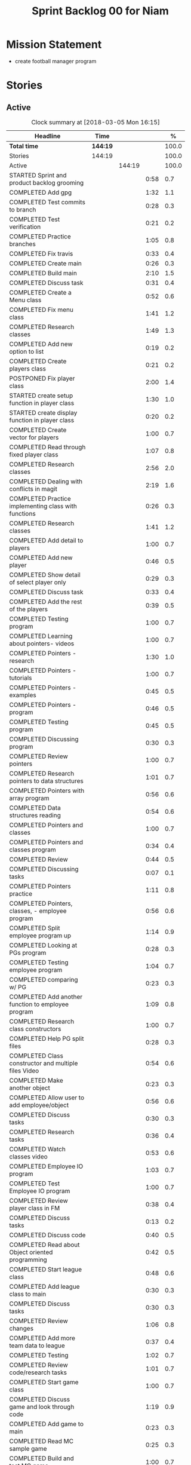 #+title: Sprint Backlog 00 for Niam
#+options: date:nil toc:nil author:nil num:nil
#+todo: STARTED | COMPLETED CANCELLED POSTPONED
#+tags: { story(s) epic(e) }

* Mission Statement

- create football manager program

* Stories

** Active

#+begin: clocktable :maxlevel 3 :scope subtree :indent nil :emphasize nil :scope file :narrow 75 :formula %
#+CAPTION: Clock summary at [2018-03-05 Mon 16:15]
| <75>                                                                        |          |        |      |       |
| Headline                                                                    | Time     |        |      |     % |
|-----------------------------------------------------------------------------+----------+--------+------+-------|
| *Total time*                                                                | *144:19* |        |      | 100.0 |
|-----------------------------------------------------------------------------+----------+--------+------+-------|
| Stories                                                                     | 144:19   |        |      | 100.0 |
| Active                                                                      |          | 144:19 |      | 100.0 |
| STARTED Sprint and product backlog grooming                                 |          |        | 0:58 |   0.7 |
| COMPLETED Add gpg                                                           |          |        | 1:32 |   1.1 |
| COMPLETED Test commits to branch                                            |          |        | 0:28 |   0.3 |
| COMPLETED Test verification                                                 |          |        | 0:21 |   0.2 |
| COMPLETED Practice branches                                                 |          |        | 1:05 |   0.8 |
| COMPLETED Fix travis                                                        |          |        | 0:33 |   0.4 |
| COMPLETED Create main                                                       |          |        | 0:26 |   0.3 |
| COMPLETED Build main                                                        |          |        | 2:10 |   1.5 |
| COMPLETED Discuss task                                                      |          |        | 0:31 |   0.4 |
| COMPLETED Create a Menu class                                               |          |        | 0:52 |   0.6 |
| COMPLETED Fix menu class                                                    |          |        | 1:41 |   1.2 |
| COMPLETED Research classes                                                  |          |        | 1:49 |   1.3 |
| COMPLETED Add new option to list                                            |          |        | 0:19 |   0.2 |
| COMPLETED Create players class                                              |          |        | 0:21 |   0.2 |
| POSTPONED Fix player class                                                  |          |        | 2:00 |   1.4 |
| STARTED create setup function in player class                               |          |        | 1:30 |   1.0 |
| STARTED create display function in player class                             |          |        | 0:20 |   0.2 |
| COMPLETED Create vector for players                                         |          |        | 1:00 |   0.7 |
| COMPLETED Read through fixed player class                                   |          |        | 1:07 |   0.8 |
| COMPLETED Research classes                                                  |          |        | 2:56 |   2.0 |
| COMPLETED Dealing with conflicts in magit                                   |          |        | 2:19 |   1.6 |
| COMPLETED Practice implementing class with functions                        |          |        | 0:26 |   0.3 |
| COMPLETED Research classes                                                  |          |        | 1:41 |   1.2 |
| COMPLETED Add detail to players                                             |          |        | 1:00 |   0.7 |
| COMPLETED Add new player                                                    |          |        | 0:46 |   0.5 |
| COMPLETED Show detail of select player only                                 |          |        | 0:29 |   0.3 |
| COMPLETED Discuss task                                                      |          |        | 0:33 |   0.4 |
| COMPLETED Add the rest of the players                                       |          |        | 0:39 |   0.5 |
| COMPLETED Testing program                                                   |          |        | 1:00 |   0.7 |
| COMPLETED Learning about pointers- videos                                   |          |        | 1:00 |   0.7 |
| COMPLETED Pointers - research                                               |          |        | 1:30 |   1.0 |
| COMPLETED Pointers - tutorials                                              |          |        | 1:00 |   0.7 |
| COMPLETED Pointers - examples                                               |          |        | 0:45 |   0.5 |
| COMPLETED Pointers - program                                                |          |        | 0:46 |   0.5 |
| COMPLETED Testing program                                                   |          |        | 0:45 |   0.5 |
| COMPLETED Discussing program                                                |          |        | 0:30 |   0.3 |
| COMPLETED Review pointers                                                   |          |        | 1:00 |   0.7 |
| COMPLETED Research pointers to data structures                              |          |        | 1:01 |   0.7 |
| COMPLETED Pointers with array program                                       |          |        | 0:56 |   0.6 |
| COMPLETED Data structures reading                                           |          |        | 0:54 |   0.6 |
| COMPLETED Pointers and classes                                              |          |        | 1:00 |   0.7 |
| COMPLETED Pointers and classes program                                      |          |        | 0:34 |   0.4 |
| COMPLETED Review                                                            |          |        | 0:44 |   0.5 |
| COMPLETED Discussing tasks                                                  |          |        | 0:07 |   0.1 |
| COMPLETED Pointers practice                                                 |          |        | 1:11 |   0.8 |
| COMPLETED Pointers, classes, - employee program                             |          |        | 0:56 |   0.6 |
| COMPLETED Split employee program up                                         |          |        | 1:14 |   0.9 |
| COMPLETED Looking at PGs program                                            |          |        | 0:28 |   0.3 |
| COMPLETED Testing employee program                                          |          |        | 1:04 |   0.7 |
| COMPLETED comparing w/ PG                                                   |          |        | 0:23 |   0.3 |
| COMPLETED Add another function to employee program                          |          |        | 1:09 |   0.8 |
| COMPLETED Research class constructors                                       |          |        | 1:00 |   0.7 |
| COMPLETED Help PG split files                                               |          |        | 0:28 |   0.3 |
| COMPLETED Class constructor and multiple files Video                        |          |        | 0:54 |   0.6 |
| COMPLETED Make another object                                               |          |        | 0:23 |   0.3 |
| COMPLETED Allow user to add employee/object                                 |          |        | 0:56 |   0.6 |
| COMPLETED Discuss tasks                                                     |          |        | 0:30 |   0.3 |
| COMPLETED Research tasks                                                    |          |        | 0:36 |   0.4 |
| COMPLETED Watch classes video                                               |          |        | 0:53 |   0.6 |
| COMPLETED Employee IO program                                               |          |        | 1:03 |   0.7 |
| COMPLETED Test Employee IO program                                          |          |        | 1:00 |   0.7 |
| COMPLETED Review player class in FM                                         |          |        | 0:38 |   0.4 |
| COMPLETED Discuss tasks                                                     |          |        | 0:13 |   0.2 |
| COMPLETED Discuss code                                                      |          |        | 0:40 |   0.5 |
| COMPLETED Read about Object oriented programming                            |          |        | 0:42 |   0.5 |
| COMPLETED Start league class                                                |          |        | 0:48 |   0.6 |
| COMPLETED Add league class to main                                          |          |        | 0:30 |   0.3 |
| COMPLETED Discuss tasks                                                     |          |        | 0:30 |   0.3 |
| COMPLETED Review changes                                                    |          |        | 1:06 |   0.8 |
| COMPLETED Add more team data to league                                      |          |        | 0:37 |   0.4 |
| COMPLETED Testing                                                           |          |        | 1:02 |   0.7 |
| COMPLETED Review code/research tasks                                        |          |        | 1:01 |   0.7 |
| COMPLETED Start game class                                                  |          |        | 1:00 |   0.7 |
| COMPLETED Discuss game and look through code                                |          |        | 1:19 |   0.9 |
| COMPLETED Add game to main                                                  |          |        | 0:23 |   0.3 |
| COMPLETED Read MC sample game                                               |          |        | 0:25 |   0.3 |
| COMPLETED Build and test MC game                                            |          |        | 1:00 |   0.7 |
| COMPLETED Research parts of code                                            |          |        | 0:33 |   0.4 |
| COMPLETED Research IO/Myfile                                                |          |        | 0:40 |   0.5 |
| COMPLETED Review sample program                                             |          |        | 2:00 |   1.4 |
| COMPLETED Fix league class                                                  |          |        | 0:51 |   0.6 |
| COMPLETED Check through program for errors                                  |          |        | 1:00 |   0.7 |
| COMPLETED Practice IO                                                       |          |        | 1:00 |   0.7 |
| COMPLETED Fix league                                                        |          |        | 0:53 |   0.6 |
| COMPLETED Look through sample main                                          |          |        | 0:45 |   0.5 |
| COMPLETED Review changes                                                    |          |        | 0:15 |   0.2 |
| COMPLETED Add league function to main                                       |          |        | 0:56 |   0.6 |
| COMPLETED Fix travis error                                                  |          |        | 0:25 |   0.3 |
| COMPLETED Fix travis error                                                  |          |        | 0:15 |   0.2 |
| COMPLETED Make practice files                                               |          |        | 1:30 |   1.0 |
| COMPLETED Make player class                                                 |          |        | 1:00 |   0.7 |
| COMPLETED Implement player class                                            |          |        | 0:56 |   0.6 |
| COMPLETED Discuss solution for view players based on team                   |          |        | 1:00 |   0.7 |
| COMPLETED Try to implement a solution                                       |          |        | 1:52 |   1.3 |
| COMPLETED Review program                                                    |          |        | 1:00 |   0.7 |
| COMPLETED Discuss tasks/changes                                             |          |        | 0:30 |   0.3 |
| COMPLETED Add team data files                                               |          |        | 0:44 |   0.5 |
| COMPLETED Discuss solution to league table                                  |          |        | 0:45 |   0.5 |
| COMPLETED Research I/O for files                                            |          |        | 0:45 |   0.5 |
| COMPLETED Test current program                                              |          |        | 0:40 |   0.5 |
| COMPLETED Watch videos about read/write custom files                        |          |        | 0:59 |   0.7 |
| COMPLETED Write program to practice reading custom files                    |          |        | 0:40 |   0.5 |
| COMPLETED Watch read/write videos                                           |          |        | 1:46 |   1.2 |
| COMPLETED Add variables to read/write program                               |          |        | 1:18 |   0.9 |
| POSTPONED Add class to read/write program                                   |          |        | 3:32 |   2.4 |
| COMPLETED Research about istream/fstream                                    |          |        | 1:02 |   0.7 |
| COMPLETED Review table.cpp                                                  |          |        | 0:30 |   0.3 |
| COMPLETED Discuss tasks/data model                                          |          |        | 0:30 |   0.3 |
| COMPLETED Review sample program                                             |          |        | 1:10 |   0.8 |
| COMPLETED Watch OOP videos                                                  |          |        | 1:34 |   1.1 |
| COMPLETED Review OOP videos                                                 |          |        | 0:55 |   0.6 |
| COMPLETED Read OOP tutorial                                                 |          |        | 1:14 |   0.9 |
| COMPLETED Read std::sort                                                    |          |        | 0:37 |   0.4 |
| COMPLETED Read std::find                                                    |          |        | 0:57 |   0.7 |
| COMPLETED Discuss tasks                                                     |          |        | 0:55 |   0.6 |
| COMPLETED Create player class                                               |          |        | 0:27 |   0.3 |
| COMPLETED Fix data model                                                    |          |        | 0:50 |   0.6 |
| COMPLETED Look at PGs diagram                                               |          |        | 0:30 |   0.3 |
| COMPLETED Attempt to fix build                                              |          |        | 1:37 |   1.1 |
| COMPLETED Watch istream/fsteeam/getline video                               |          |        | 1:30 |   1.0 |
| COMPLETED Review code                                                       |          |        | 0:30 |   0.3 |
| COMPLETED watch getline video 2                                             |          |        | 1:00 |   0.7 |
| COMPLETED Watch OOP video                                                   |          |        | 1:00 |   0.7 |
| COMPLETED Review diagram                                                    |          |        | 0:40 |   0.5 |
| COMPLETED Review program                                                    |          |        | 1:30 |   1.0 |
| COMPLETED watch oop playlist                                                |          |        | 1:00 |   0.7 |
| COMPLETED Discuss tasks                                                     |          |        | 1:51 |   1.3 |
| COMPLETED Review PG changes                                                 |          |        | 0:15 |   0.2 |
| COMPLETED Practice using variables from file                                |          |        | 4:25 |   3.1 |
| COMPLETED Watch OOP video                                                   |          |        | 0:31 |   0.4 |
| POSTPONED Display players of 1 team                                         |          |        | 4:00 |   2.8 |
| COMPLETED Discuss tasks                                                     |          |        | 0:21 |   0.2 |
| COMPLETED Watch oop video                                                   |          |        | 0:53 |   0.6 |
| COMPLETED Research objects in memory                                        |          |        | 3:57 |   2.7 |
| COMPLETED Research class objects/ research getline                          |          |        | 2:31 |   1.7 |
| COMPLETED Discus tasks                                                      |          |        | 0:30 |   0.3 |
| COMPLETED Research getline                                                  |          |        | 0:31 |   0.4 |
| COMPLETED Add team code to main project                                     |          |        | 0:40 |   0.5 |
| COMPLETED Review program and changes                                        |          |        | 1:50 |   1.3 |
| COMPLETED Attempt to fix table                                              |          |        | 3:10 |   2.2 |
| COMPLETED Review table                                                      |          |        | 1:00 |   0.7 |
#+TBLFM: $5='(org-clock-time% @3$2 $2..$4);%.1f
#+end:


*** STARTED Sprint and product backlog grooming                       :story:
    CLOCK: [2018-01-30 Tue 09:00]--[2018-01-30 Tue 09:58] =>  0:58

Updates to sprint and product backlog

*** COMPLETED Magit
    CLOSED: [2018-01-30 Tue 09:20]

Simple branching workflow:

 - make sure you have ido-mode on as it makes it much easier to select
   the branches.
 - create a new branch in magit: Type b c. The starting point should be
   master. Then give it a name (e.g. development).
 - do work as usual, commit etc. When you want to push:
   1. first make sure all files have been either committed or stashed.
   2. Then in magit type b b master to change to master.
   3. Then pull master with F u.
   4. Then go back to your branch with b b development.
   5. Rebase the branch. In magit r e master.
   6. now go back to master b b master.
   7. merge your branch into master: m m development.
   8. if all has gone well, you can push master to remote: P u.
   9. go back to your branch and do work.

Links:

- [[https://github.com/jkitchin/magit-tutorial][Magit Tutorial]]
- [[https://vickychijwani.me/magit-part-i/][Other Magit Tutorial part I]], [[https://vickychijwani.me/magit-part-ii/][Part II]]

*** COMPLETED Add gpg
    CLOSED: [2018-01-29 Mon 14:38]
   CLOCK: [2018-01-29 Mon 9:00]--[2018-01-29 Mon 10:32] =>  1:32
- added gpg key
- started branch

*** COMPLETED Test commits to branch
    CLOSED: [2018-01-29 Mon 14:38]
   CLOCK: [2018-01-29 Mon 10:32]--[2018-01-29 Mon 11:00] =>  0:28

Test branch by commits

*** COMPLETED Test verification
    CLOSED: [2018-01-29 Mon 14:39]
   CLOCK: [2018-01-29 Mon 11:00]--[2018-01-29 Mon 11:21] =>  0:21

Test key verification through commits

*** COMPLETED Add Travis support for project
    CLOSED: [2018-01-29 Mon 16:54]

Travis automatically builds your project every time you do a commit.

- Log in to travis using your github account (this has to be done by
  Niam): https://travis-ci.org/. Create a project for Football
  Manager.
- Create a file called .travis.yml on the top directory of your
  project. See [[https://ledentsov.de/2013/07/06/setting-travis-ci-with-github-for-a-c-project-for-the-first-time-cpp/][Setting travis-ci with github for a c++ project for the
  first time]]
- add an emblem to your readme file. This should appear on your travis
  project, as per article above.

*** COMPLETED Practice branches
    CLOSED: [2018-01-29 Mon 14:39]
   CLOCK: [2018-01-29 Mon 11:30]--[2018-01-29 Mon 12:35] =>  1:05

Change branch, commit, merge, push, repeat

*** COMPLETED Fix travis
    CLOSED: [2018-01-29 Mon 14:39]
    CLOCK: [2018-01-29 Mon 12:35]--[2018-01-29 Mon 13:08] =>  0:33

Changed travis.yml file - chnaged to master(branch).

*** COMPLETED Create a simple main for project                        :story:
    CLOSED: [2018-01-29 Mon 16:50]

Built program using main file, CMakeLists, and .travis.yml

*** COMPLETED Create main
    CLOSED: [2018-01-29 Mon 16:10]
    CLOCK: [2018-01-29 Mon 14:10]--[2018-01-29 Mon 14:36] =>  0:26

Create a main.cpp - output hello

*** COMPLETED Build main
    CLOSED: [2018-01-29 Mon 16:50]
    CLOCK: [2018-01-29 Mon 14:40]--[2018-01-29 Mon 16:50] =>  2:10

- move folders
- push, pull
- fix travis file

*** COMPLETED Discuss task
    CLOSED: [2018-01-30 Tue 10:31]
    CLOCK: [2018-01-30 Tue 10:00]--[2018-01-30 Tue 10:31] =>  0:31

*** COMPLETED Create a Menu class
    CLOSED: [2018-01-30 Tue 11:23]
    CLOCK: [2018-01-30 Tue 10:31]--[2018-01-30 Tue 11:23] =>  0:52

*** COMPLETED Fix menu class
    CLOSED: [2018-01-30 Tue 14:04]
    CLOCK: [2018-01-30 Tue 11:23]--[2018-01-30 Tue 13:04] =>  1:41

*** COMPLETED Research classes
    CLOSED: [2018-02-01 Thu 09:21]
    CLOCK: [2018-01-30 Tue 16:00]--[2018-01-30 Tue 16:27] =>  0:27
    CLOCK: [2018-01-30 Tue 14:04]--[2018-01-30 Tue 15:26] =>  1:22

*** COMPLETED Add new option to list
    CLOSED: [2018-01-30 Tue 15:46]
    CLOCK: [2018-01-30 Tue 15:27]--[2018-01-30 Tue 15:46] =>  0:19

*** COMPLETED Create players class
    CLOSED: [2018-01-30 Tue 16:50]
    CLOCK: [2018-01-30 Tue 16:28]--[2018-01-30 Tue 16:49] =>  0:21

*** POSTPONED Fix player class
    CLOSED: [2018-01-31 Wed 11:58]
    CLOCK: [2018-01-31 Wed 09:00]--[2018-01-31 Wed 11:00] =>  2.00

*** STARTED create setup function in player class
    CLOCK: [2018-01-31 Wed 11:00]--[2018-01-31 Wed 12:30] =>  1:30
*** STARTED create display function in player class
    CLOCK: [2018-01-31 Wed 13:30]--[2018-01-31 Wed 13:50] =>  0:20
add both functions to main

*** COMPLETED Create vector for players
    CLOSED: [2018-01-31 Wed 15:27]
    CLOCK: [2018-01-31 Wed 14:27]--[2018-01-31 Wed 15:27] =>  1:00
made a vector, which contained players, which are then displayed.
*** COMPLETED Read through fixed player class
    CLOSED: [2018-01-31 Wed 16:52]
    CLOCK: [2018-01-31 Wed 15:45]--[2018-01-31 Wed 16:52] =>  1:07
read through MCs changes
*** COMPLETED Research classes
    CLOSED: [2018-02-02 Fri 10:11]
    CLOCK: [2018-02-01 Thu 10:25]--[2018-02-01 Thu 12:00] =>  1:35
    CLOCK: [2018-02-01 Thu 09:00]--[2018-02-01 Thu 10:21] =>  1:21
www.learncpp.com
*** COMPLETED Dealing with conflicts in magit
    CLOSED: [2018-02-02 Fri 10:11]
    CLOCK: [2018-02-01 Thu 13:30]--[2018-02-01 Thu 15:49] =>  2:19
fixing git conflicts
*** COMPLETED Practice implementing class with functions
    CLOSED: [2018-02-01 Thu 16:26]
    CLOCK: [2018-02-01 Thu 16:00]--[2018-02-01 Thu 16:26] =>  0:26
implement the class and function from learncpp, and split it up into seperate files.

*** COMPLETED Research classes
    CLOSED: [2018-02-02 Fri 10:41]
    CLOCK: [2018-02-02 Fri 09:00]--[2018-02-02 Fri 10:41] =>  1:41
*** COMPLETED Add detail to players
    CLOSED: [2018-02-02 Fri 14:05]
    CLOCK: [2018-02-02 Fri 10:44]--[2018-02-02 Fri 11:44] =>  1:00
Made it so that it shows all player properties
*** COMPLETED Add new player
    CLOSED: [2018-02-02 Fri 14:06]
    CLOCK: [2018-02-02 Fri 11:44]--[2018-02-02 Fri 12:30] =>  0:46
Added a new player to the program using player class
*** COMPLETED Show detail of select player only
    CLOSED: [2018-02-02 Fri 14:36]
    CLOCK: [2018-02-02 Fri 14:07]--[2018-02-02 Fri 14:36] =>  0:29
when selecting a player only that players details are shown
*** COMPLETED Discuss task
    CLOSED: [2018-02-02 Fri 15:09]
    CLOCK: [2018-02-02 Fri 14:36]--[2018-02-02 Fri 15:09] =>  0:33
Discussing next task
*** COMPLETED Add the rest of the players
    CLOSED: [2018-02-02 Fri 15:51]
    CLOCK: [2018-02-02 Fri 15:12]--[2018-02-02 Fri 15:51] =>  0:39
Added the rest of the players that can be selected
*** COMPLETED Testing program
    CLOSED: [2018-02-05 Mon 09:12]
    CLOCK: [2018-02-02 Fri 16:00]--[2018-02-02 Fri 17:00] => 1:0
tested changes to program
*** COMPLETED Learning about pointers- videos
    CLOSED: [2018-02-05 Mon 14:10]
    CLOCK: [2018-02-05 Mon 09:00]--[2018-02-05 Mon 10:00] =>  1:00
  https://www.youtube.com/watch?v=W0aE-w61Cb8
  https://www.youtube.com/watch?v=CSVRA4_xOkw
*** COMPLETED Pointers - research
    CLOSED: [2018-02-05 Mon 14:12]
    CLOCK: [2018-02-05 Mon 10:00]--[2018-02-05 Mon 11:30] =>  1:30
 https://gist.github.com/ericandrewlewis/720c374c29bbafadedc9
 http://www.learncpp.com/cpp-tutorial/67-introduction-to-pointers/
 http://www.hellgeeks.com/pointers-in-c/
*** COMPLETED Pointers - tutorials
    CLOSED: [2018-02-05 Mon 14:14]
    CLOCK: [2018-02-05 Mon 11:30]--[2018-02-05 Mon 12:30] =>  1:00
 http://www.cplusplus.com/doc/tutorial/pointers/
 http://www.learncpp.com/cpp-tutorial/67-introduction-to-pointers/
*** COMPLETED Pointers - examples
    CLOSED: [2018-02-05 Mon 15:46]
    CLOCK: [2018-02-05 Mon 14:00]--[2018-02-05 Mon 14:45] =>  0:45
Researching program examples of pointers - best one:http://www.cplusplus.com/forum/beginner/8894/

*** COMPLETED Pointers - program
    CLOSED: [2018-02-05 Mon 15:47]
    CLOCK: [2018-02-05 Mon 15:00]--[2018-02-05 Mon 15:46] =>  0:46
Implemented program, showing how pointers work.
*** COMPLETED Testing program
    CLOSED: [2018-02-05 Mon 16:39]
    CLOCK: [2018-02-05 Mon 15:45]--[2018-02-05 Mon 16:30] =>  0:45
changing things in program to test
*** COMPLETED Discussing program
    CLOSED: [2018-02-06 Tue 10:28]
    CLOCK: [2018-02-05 Mon 16:30]--[2018-02-05 Mon 17:00] =>  0:30
Discussed program with PG
*** COMPLETED Review pointers
    CLOSED: [2018-02-06 Tue 10:29]
    CLOCK: [2018-02-06 Tue 09:00]--[2018-02-06 Tue 10:00] =>  1:00
Review previous work
*** COMPLETED Research pointers to data structures
    CLOSED: [2018-02-06 Tue 11:30]
    CLOCK: [2018-02-06 Tue 10:29]--[2018-02-06 Tue 11:30] =>  1:01
https://www.geeksforgeeks.org/overview-of-data-structures-set-1-linear-data-structures/
*** COMPLETED Pointers with array program
    CLOSED: [2018-02-06 Tue 12:26]
    CLOCK: [2018-02-06 Tue 11:30]--[2018-02-06 Tue 12:26] =>  0:56
mad a program which used a pointer to pint to an item in array
*** COMPLETED Data structures reading
    CLOSED: [2018-02-06 Tue 15:00]
    CLOCK: [2018-02-06 Tue 14:06]--[2018-02-06 Tue 15:00] =>  0:54
https://www.geeksforgeeks.org/data-structures/
*** COMPLETED Pointers and classes
    CLOSED: [2018-02-06 Tue 16:11]
    CLOCK: [2018-02-06 Tue 15:00]--[2018-02-06 Tue 16:00] =>  1:00
https://www.tutorialspoint.com/cplusplus/cpp_pointer_to_class.htm
*** COMPLETED Pointers and classes program
    CLOSED: [2018-02-06 Tue 16:45]
    CLOCK: [2018-02-06 Tue 16:11]--[2018-02-06 Tue 16:45] =>  0:34
made a program which used pointers to class obejects
*** COMPLETED Review
    CLOSED: [2018-02-07 Wed 09:44]
    CLOCK: [2018-02-07 Wed 09:00]--[2018-02-07 Wed 09:44] =>  0:44
Review previous work
*** COMPLETED Discussing tasks
    CLOSED: [2018-02-07 Wed 09:54]
    CLOCK: [2018-02-07 Wed 09:47]--[2018-02-07 Wed 09:54] =>  0:07
http://condor.depaul.edu/ntomuro/courses/309/notes/pointer_exercises.html
http://www.worldbestlearningcenter.com/index_files/cpp-pointers-exercises.htm
https://www.doc.ic.ac.uk/~wjk/c++Intro/RobMillerE7.html
http://www.tulane.edu/~mpuljic/cpp/savitch/chapter12
https://erlerobotics.gitbooks.io/erle-robotics-cpp-gitbook/pointers/exercises_pointers.html

*** COMPLETED Pointers practice
    CLOSED: [2018-02-07 Wed 11:07]
    CLOCK: [2018-02-07 Wed 09:56]--[2018-02-07 Wed 11:07] =>  1:11
http://www.worldbestlearningcenter.com/index_files/cpp-pointers-exercises.htm
*** COMPLETED Pointers, classes, - employee program
    CLOSED: [2018-02-07 Wed 12:15]
    CLOCK: [2018-02-07 Wed 11:19]--[2018-02-07 Wed 12:15] =>  0:56
made employee program
*** COMPLETED Split employee program up
    CLOSED: [2018-02-07 Wed 14:44]
    CLOCK: [2018-02-07 Wed 13:30]--[2018-02-07 Wed 14:44] =>  1:14
split up previous program into translation units

*** COMPLETED Looking at PGs program
    CLOSED: [2018-02-07 Wed 15:13]
    CLOCK: [2018-02-07 Wed 14:45]--[2018-02-07 Wed 15:13] =>  0:28
Looked at  PGs program/errors
*** COMPLETED Testing employee program
    CLOSED: [2018-02-07 Wed 16:18]
    CLOCK: [2018-02-07 Wed 15:14]--[2018-02-07 Wed 16:18] =>  1:04
Tested employee program, to check if it works.
*** COMPLETED comparing w/ PG
    CLOSED: [2018-02-07 Wed 16:36]
    CLOCK: [2018-02-07 Wed 16:22]--[2018-02-07 Wed 16:45] =>  0:23
comparing code
*** COMPLETED Add another function to employee program
    CLOSED: [2018-02-08 Thu 10:10]
    CLOCK: [2018-02-08 Thu 09:00]--[2018-02-08 Thu 10:09] =>  1:09
Adding tax function
*** COMPLETED Research class constructors
    CLOSED: [2018-02-08 Thu 11:35]
    CLOCK: [2018-02-08 Thu 10:15]--[2018-02-08 Thu 11:15] =>  1:00
Researching class constructors
*** COMPLETED Help PG split files
    CLOSED: [2018-02-08 Thu 11:59]
    CLOCK: [2018-02-08 Thu 11:30]--[2018-02-08 Thu 11:58] =>  0:28

*** COMPLETED Class constructor and multiple files Video
    CLOSED: [2018-02-08 Thu 14:15]
    CLOCK: [2018-02-08 Thu 12:06]--[2018-02-08 Thu 13:00] =>  0:54
https://www.youtube.com/watch?v=CT2k4KbAQpo
*** COMPLETED Make another object
    CLOSED: [2018-02-08 Thu 14:23]
    CLOCK: [2018-02-08 Thu 14:00]--[2018-02-08 Thu 14:23] =>  0:23
Add object to program
*** COMPLETED Allow user to add employee/object
    CLOSED: [2018-02-08 Thu 15:21]
    CLOCK: [2018-02-08 Thu 14:25]--[2018-02-08 Thu 15:21] =>  0:56
Use user input to create object
*** COMPLETED Discuss tasks
    CLOSED: [2018-02-08 Thu 16:38]
    CLOCK: [2018-02-08 Thu 15:30]--[2018-02-08 Thu 16:00] =>  0:30

*** COMPLETED Research tasks
    CLOSED: [2018-02-09 Fri 09:36]
    CLOCK: [2018-02-09 Fri 09:00]--[2018-02-09 Fri 09:36] =>  0:36

*** COMPLETED Watch classes video
    CLOSED: [2018-02-09 Fri 10:53]
    CLOCK: [2018-02-09 Fri 09:37]--[2018-02-09 Fri 10:30] =>  0:53
https://www.youtube.com/watch?v=b9wialxvcVA
*** COMPLETED Employee IO program
    CLOSED: [2018-02-09 Fri 14:37]
    CLOCK: [2018-02-09 Fri 10:53]--[2018-02-09 Fri 11:56] =>  1:03
Read/write employee records
*** COMPLETED Test Employee IO program
    CLOSED: [2018-02-09 Fri 14:39]
    CLOCK: [2018-02-09 Fri 12:00]--[2018-02-09 Fri 13:00] =>  1:00
Test read write function
*** COMPLETED Review player class in FM
    CLOSED: [2018-02-09 Fri 15:09]
    CLOCK: [2018-02-09 Fri 14:30]--[2018-02-09 Fri 15:08] =>  0:38

*** COMPLETED Discuss tasks
    CLOSED: [2018-02-09 Fri 15:21]
    CLOCK: [2018-02-09 Fri 15:08]--[2018-02-09 Fri 15:21] =>  0:13

*** COMPLETED Discuss code
    CLOSED: [2018-02-09 Fri 16:38]
    CLOCK: [2018-02-09 Fri 15:40]--[2018-02-09 Fri 16:20] =>  0:40

*** COMPLETED Read about Object oriented programming
    CLOSED: [2018-02-12 Mon 09:42]
    CLOCK: [2018-02-12 Mon 09:00]--[2018-02-12 Mon 09:42] =>  0:42
learncpp.com
*** COMPLETED Start league class
    CLOSED: [2018-02-12 Mon 10:40]
    CLOCK: [2018-02-12 Mon 09:52]--[2018-02-12 Mon 10:40] =>  0:48
started creating class for  leagues
*** COMPLETED Add league class to main
    CLOSED: [2018-02-12 Mon 11:10]
    CLOCK: [2018-02-12 Mon 10:40]--[2018-02-12 Mon 11:10] =>  0:30
Added league class to main

*** COMPLETED Discuss tasks
    CLOSED: [2018-02-12 Mon 12:24]
    CLOCK: [2018-02-12 Mon 11:15]--[2018-02-12 Mon 11:45] =>  0:30

*** COMPLETED Review changes
    CLOSED: [2018-02-12 Mon 12:25]
    CLOCK: [2018-02-12 Mon 13:49]--[2018-02-12 Mon 14:20] =>  0:31
    CLOCK: [2018-02-12 Mon 11:50]--[2018-02-12 Mon 12:25] =>  0:35
Look at changes made
*** COMPLETED Add more team data to league
    CLOSED: [2018-02-12 Mon 15:22]
    CLOCK: [2018-02-12 Mon 14:45]--[2018-02-12 Mon 15:22] =>  0:37
Added more teams to league
*** COMPLETED Testing
    CLOSED: [2018-02-12 Mon 16:27]
    CLOCK: [2018-02-12 Mon 15:25]--[2018-02-12 Mon 16:27] =>  1:02

*** COMPLETED Review code/research tasks
    CLOSED: [2018-02-13 Tue 10:05]
    CLOCK: [2018-02-13 Tue 09:04]--[2018-02-13 Tue 10:05] =>  1:01

*** COMPLETED Start game class
    CLOSED: [2018-02-13 Tue 11:05]
    CLOCK: [2018-02-13 Tue 10:05]--[2018-02-13 Tue 11:05] =>  1:00
Started creating class for game/match
*** COMPLETED Discuss game and look through code
    CLOSED: [2018-02-13 Tue 11:53]
    CLOCK: [2018-02-13 Tue 11:53]--[2018-02-13 Tue 12:29] =>  0:36
    CLOCK: [2018-02-13 Tue 11:10]--[2018-02-13 Tue 11:53] =>  0:43

*** COMPLETED Add game to main
    CLOSED: [2018-02-13 Tue 13:58]
    CLOCK: [2018-02-13 Tue 12:37]--[2018-02-13 Tue 13:00] =>  0:23
Added game class to main
*** COMPLETED Read MC sample game
    CLOSED: [2018-02-13 Tue 14:44]
    CLOCK: [2018-02-13 Tue 14:19]--[2018-02-13 Tue 14:44] =>  0:25

*** COMPLETED Build and test MC game
    CLOSED: [2018-02-13 Tue 16:33]
    CLOCK: [2018-02-13 Tue 14:45]--[2018-02-13 Tue 15:45] =>  1:00

*** COMPLETED Research parts of code
    CLOSED: [2018-02-13 Tue 16:33]
    CLOCK: [2018-02-13 Tue 16:00]--[2018-02-13 Tue 16:33] =>  0:33

*** COMPLETED Research IO/Myfile
    CLOSED: [2018-02-14 Wed 10:10]
    CLOCK: [2018-02-14 Wed 09:30]--[2018-02-14 Wed 10:10] =>  0:40

*** COMPLETED Review sample program
    CLOSED: [2018-02-14 Wed 13:06]
    CLOCK: [2018-02-14 Wed 10:15]--[2018-02-14 Wed 12:15] =>  2:00
-Review program
-Breakdown code
-test code/changes
-research certain parts of code_
*** COMPLETED Fix league class
    CLOSED: [2018-02-14 Wed 13:07]
    CLOCK: [2018-02-14 Wed 12:15]--[2018-02-14 Wed 13:06] =>  0:51
-Change class to make it like sample
*** COMPLETED Check through program for errors
    CLOSED: [2018-02-14 Wed 16:49]
    CLOCK: [2018-02-14 Wed 14:00]--[2018-02-14 Wed 15:00] =>  1:00
-errors in main: extra curly
-errors in league: stray .
*** COMPLETED Practice IO
    CLOSED: [2018-02-14 Wed 16:50]
    CLOCK: [2018-02-14 Wed 15:20]--[2018-02-14 Wed 16:20] =>  1:00

*** COMPLETED Fix league
    CLOSED: [2018-02-15 Thu 10:08]
    CLOCK: [2018-02-15 Thu 09:15]--[2018-02-15 Thu 10:08] =>  0:53
-- Missing bracket at end
*** COMPLETED Look through sample main
    CLOSED: [2018-02-15 Thu 11:05]
    CLOCK: [2018-02-15 Thu 10:20]--[2018-02-15 Thu 11:05] =>  0:45

*** COMPLETED Review changes
    CLOSED: [2018-02-15 Thu 12:25]
    CLOCK: [2018-02-15 Thu 11:15]--[2018-02-15 Thu 11:30] =>  0:15

*** COMPLETED Add league function to main
    CLOSED: [2018-02-15 Thu 12:26]
    CLOCK: [2018-02-15 Thu 11:30]--[2018-02-15 Thu 12:26] =>  0:56

*** COMPLETED Fix travis error
    CLOSED: [2018-02-15 Thu 13:55]
    CLOCK: [2018-02-15 Thu 13:30]--[2018-02-15 Thu 13:55] =>  0:25

*** COMPLETED Fix travis error
    CLOSED: [2018-02-15 Thu 15:01]
    CLOCK: [2018-02-15 Thu 14:00]--[2018-02-15 Thu 14:15] =>  0:15

*** COMPLETED Make practice files
    CLOSED: [2018-02-15 Thu 16:01]
    CLOCK: [2018-02-15 Thu 14:30]--[2018-02-15 Thu 16:00] =>  1:30
-Practice implementing read/write
-Practice calling function
-Changing code to test results
*** COMPLETED Make player class
    CLOSED: [2018-02-16 Fri 11:56]
    CLOCK: [2018-02-16 Fri 10:00]--[2018-02-16 Fri 11:00] =>  1:00

*** COMPLETED Implement player class
    CLOSED: [2018-02-16 Fri 11:56]
    CLOCK: [2018-02-16 Fri 11:00]--[2018-02-16 Fri 11:56] =>  0:56

*** COMPLETED Discuss solution for view players based on team
    CLOSED: [2018-02-16 Fri 16:52]
    CLOCK: [2018-02-16 Fri 14:00]--[2018-02-16 Fri 15:00] =>  1:00
ideas: use variable for file path, or seperate function for each team

*** COMPLETED Try to implement a solution
    CLOSED: [2018-02-16 Fri 16:52]
    CLOCK: [2018-02-16 Fri 15:00]--[2018-02-16 Fri 16:52] =>  1:52

*** COMPLETED Review program
    CLOSED: [2018-02-19 Mon 10:46]
    CLOCK: [2018-02-19 Mon 09:00]--[2018-02-19 Mon 10:00] =>  1:00
-- changes to be made:
change ifs to readplayer functions
add team data

*** COMPLETED Discuss tasks/changes
    CLOSED: [2018-02-19 Mon 10:48]
    CLOCK: [2018-02-19 Mon 10:00]--[2018-02-19 Mon 10:30] =>  0:30

*** COMPLETED Add team data files
    CLOSED: [2018-02-19 Mon 11:32]
    CLOCK: [2018-02-19 Mon 10:48]--[2018-02-19 Mon 11:32] =>  0:44
*** COMPLETED Discuss solution to league table
    CLOSED: [2018-02-19 Mon 14:16]
    CLOCK: [2018-02-19 Mon 11:30]--[2018-02-19 Mon 12:15] =>  0:45

*** COMPLETED Research I/O for files
    CLOSED: [2018-02-19 Mon 14:17]
    CLOCK: [2018-02-19 Mon 12:15]--[2018-02-19 Mon 13:00] =>  0:45

*** COMPLETED Test current program
    CLOSED: [2018-02-19 Mon 15:36]
    CLOCK: [2018-02-19 Mon 14:20]--[2018-02-19 Mon 15:00] =>  0:40

*** COMPLETED Watch videos about read/write custom files
    CLOSED: [2018-02-19 Mon 15:59]
    CLOCK: [2018-02-19 Mon 15:00]--[2018-02-19 Mon 15:59] =>  0:59
https://www.youtube.com/watch?v=EjJY7yA5SWw  -- can be used to read multiple properties
of players
https://www.youtube.com/watch?v=iGWhPwh3n-o -- can be used to write custom files

*** COMPLETED Write program to practice reading custom files
    CLOSED: [2018-02-20 Tue 12:07]
    CLOCK: [2018-02-19 Mon 16:00]--[2018-02-19 Mon 16:40] => 00:40

*** COMPLETED Watch read/write videos
    CLOSED: [2018-02-20 Tue 10:46]
    CLOCK: [2018-02-20 Tue 09:00]--[2018-02-20 Tue 10:46] =>  1:46
https://youtu.be/4nz6rPzVm70
-- lost other links

*** COMPLETED Add variables to read/write program
    CLOSED: [2018-02-20 Tue 12:08]
    CLOCK: [2018-02-20 Tue 10:50]--[2018-02-20 Tue 12:08] =>  1:18

*** POSTPONED Add class to read/write program
    CLOSED: [2018-02-20 Tue 16:30]
    CLOCK: [2018-02-21 Wed 09:00]--[2018-02-21 Wed 10:17] =>  1:17
    CLOCK: [2018-02-20 Tue 14:15]--[2018-02-20 Tue 16:30] =>  2:15

*** COMPLETED Research about istream/fstream
    CLOSED: [2018-02-21 Wed 11:20]
    CLOCK: [2018-02-21 Wed 10:18]--[2018-02-21 Wed 11:20] =>  1:02

*** COMPLETED Review table.cpp
    CLOSED: [2018-02-21 Wed 14:01]
    CLOCK: [2018-02-21 Wed 11:30]--[2018-02-21 Wed 12:00] =>  0:30

*** COMPLETED Discuss tasks/data model
    CLOSED: [2018-02-21 Wed 14:02]
    CLOCK: [2018-02-21 Wed 12:00]--[2018-02-21 Wed 12:30] =>  0:30

*** COMPLETED Review sample program
    CLOSED: [2018-02-21 Wed 15:16]
    CLOCK: [2018-02-21 Wed 14:06]--[2018-02-21 Wed 15:16] =>  1:10

*** COMPLETED Watch OOP videos
    CLOSED: [2018-02-21 Wed 16:50]
    CLOCK: [2018-02-21 Wed 15:16]--[2018-02-21 Wed 16:50] =>  1:34
https://www.youtube.com/watch?v=R1jabnZ6f30 (oop way of thinking)
https://www.youtube.com/watch?v=YcbcfkLzgvs (oop turorial 1)
https://www.youtube.com/watch?v=vz1O9nRyZaY (Programming help OOP tutorial)
https://www.youtube.com/watch?v=b9wialxvcVA (Programming help (OOP tutorial pt2)
*** COMPLETED Review OOP videos
    CLOSED: [2018-02-22 Thu 09:55]
    CLOCK: [2018-02-22 Thu 09:00]--[2018-02-22 Thu 09:55] =>  0:55

*** COMPLETED Read OOP tutorial
    CLOSED: [2018-02-22 Thu 11:09]
    CLOCK: [2018-02-22 Thu 09:55]--[2018-02-22 Thu 11:09] =>  1:14

*** COMPLETED Read std::sort
    CLOSED: [2018-02-22 Thu 11:48]
    CLOCK: [2018-02-22 Thu 11:11]--[2018-02-22 Thu 11:48] =>  0:37

*** COMPLETED Read std::find
    CLOSED: [2018-02-22 Thu 13:50]
    CLOCK: [2018-02-22 Thu 11:48]--[2018-02-22 Thu 12:45] =>  0:57

*** COMPLETED Discuss tasks
    CLOSED: [2018-02-22 Thu 14:40]
    CLOCK: [2018-02-22 Thu 13:45]--[2018-02-22 Thu 14:40] =>  0:55

*** COMPLETED Create player class
    CLOSED: [2018-02-22 Thu 15:08]
    CLOCK: [2018-02-22 Thu 14:40]--[2018-02-22 Thu 15:07] =>  0:27

*** COMPLETED Fix data model
    CLOSED: [2018-02-22 Thu 16:00]
    CLOCK: [2018-02-22 Thu 15:10]--[2018-02-22 Thu 16:00] =>  0:50

*** COMPLETED Look at PGs diagram
    CLOSED: [2018-02-22 Thu 16:45]
    CLOCK: [2018-02-22 Thu 16:00]--[2018-02-22 Thu 16:30] =>  0:30

*** COMPLETED Attempt to fix build
    CLOSED: [2018-02-23 Fri 09:42]
    CLOCK: [2018-02-23 Fri 09:42]--[2018-02-23 Fri 10:37] =>  0:55
    CLOCK: [2018-02-23 Fri 09:00]--[2018-02-23 Fri 09:42] =>  0:42

*** COMPLETED Watch istream/fsteeam/getline video
    CLOSED: [2018-02-23 Fri 14:21]
    CLOCK: [2018-02-23 Fri 11:00]--[2018-02-23 Fri 12:30] =>  1:30
https://www.youtube.com/watch?v=F9JWpTXFOzM
*** COMPLETED Review code
    CLOSED: [2018-02-23 Fri 14:21]
    CLOCK: [2018-02-23 Fri 12:30]--[2018-02-23 Fri 13:00] =>  0:30

*** COMPLETED watch getline video 2
    CLOSED: [2018-02-23 Fri 16:54]
    CLOCK: [2018-02-23 Fri 14:00]--[2018-02-23 Fri 15:00] =>  1:00

*** COMPLETED Watch OOP video
    CLOSED: [2018-02-23 Fri 16:54]
    CLOCK: [2018-02-23 Fri 15:00]--[2018-02-23 Fri 16:00] =>  1:00

*** COMPLETED Review diagram
    CLOSED: [2018-02-23 Fri 16:55]
    CLOCK: [2018-02-23 Fri 16:15]--[2018-02-23 Fri 16:55] =>  0:40

*** COMPLETED Review program
    CLOSED: [2018-02-26 Mon 11:54]
    CLOCK: [2018-02-26 Mon 09:00]--[2018-02-26 Mon 10:30] =>  1:30
-- looked through current program
-- need to add variables
-- need to read new variables
-- need to fix table class
-- reviewed diagram
*** COMPLETED watch oop playlist
    CLOSED: [2018-02-26 Mon 11:56]
    CLOCK: [2018-02-26 Mon 10:30]--[2018-02-26 Mon 11:30] =>  1:00
https://www.youtube.com/playlist?list=PLKeuJMFpWfxeLpamM60a8irUpJEjGuTwh

*** COMPLETED Discuss tasks
    CLOSED: [2018-02-26 Mon 11:57]
    CLOCK: [2018-02-26 Mon 14:15]--[2018-02-26 Mon 15:06] =>  0:51
    CLOCK: [2018-02-26 Mon 12:00]--[2018-02-26 Mon 12:30] =>  0:30
    CLOCK: [2018-02-26 Mon 11:30]--[2018-02-26 Mon 12:00] =>  0:30
-- variables added by PG
-- Not used

*** COMPLETED Review PG changes
    CLOSED: [2018-02-26 Mon 14:33]
    CLOCK: [2018-02-26 Mon 14:00]--[2018-02-26 Mon 14:15] =>  0:15

*** COMPLETED Practice using variables from file
    CLOSED: [2018-02-27 Tue 11:21]
    CLOCK: [2018-02-27 Tue 11:30]--[2018-02-27 Tue 12:30] =>  1:00
    CLOCK: [2018-02-27 Tue 09:32]--[2018-02-27 Tue 11:21] =>  1:49
    CLOCK: [2018-02-26 Mon 15:07]--[2018-02-26 Mon 16:43] =>  1:36
-- can now display just team lists
*** COMPLETED Watch OOP video
    CLOSED: [2018-02-27 Tue 09:32]
    CLOCK: [2018-02-27 Tue 09:00]--[2018-02-27 Tue 09:31] =>  0:31

*** POSTPONED Display players of 1 team
    CLOSED: [2018-02-27 Tue 16:32]
    CLOCK: [2018-02-28 Wed 13:30]--[2018-02-28 Wed 14:46] =>  1:16
    CLOCK: [2018-02-27 Tue 13:48]--[2018-02-27 Tue 16:32] =>  2:44

*** COMPLETED Discuss tasks
    CLOSED: [2018-02-28 Wed 09:21]
    CLOCK: [2018-02-28 Wed 09:00]--[2018-02-28 Wed 09:21] =>  0:21

*** COMPLETED Watch oop video
    CLOSED: [2018-02-28 Wed 10:14]
    CLOCK: [2018-02-28 Wed 09:21]--[2018-02-28 Wed 10:14] =>  0:53
https://www.youtube.com/watch?v=QKCfQtSX8Rg

*** COMPLETED Research objects in memory
    CLOSED: [2018-02-28 Wed 12:14]
    CLOCK: [2018-02-28 Wed 14:46]--[2018-02-28 Wed 16:46] =>  2:00
    CLOCK: [2018-02-28 Wed 10:16]--[2018-02-28 Wed 12:13] =>  1:57
https://stackoverflow.com/questions/12378271/what-does-an-object-look-like-in-memory
http://www.bogotobogo.com/cplusplus/memoryallocation.php
https://ineed.coffee/wp-content/uploads/2011/04/object-oriented-memory-management-java-c++.pdf
https://www.youtube.com/watch?v=iNuTwvD6ciI
*** COMPLETED Research class objects/ research getline
    CLOSED: [2018-03-01 Thu 12:02]
    CLOCK: [2018-03-01 Thu 09:30]--[2018-03-01 Thu 12:01] =>  2:31
https://www.ntu.edu.sg/home/ehchua/programming/cpp/cp5_OOPExamples.html
https://stackoverflow.com/questions/6182147/how-to-getline-from-specific-line-in-a-file-c

*** COMPLETED Discus tasks
    CLOSED: [2018-03-01 Thu 13:41]
    CLOCK: [2018-03-01 Thu 12:10]--[2018-03-01 Thu 12:40] =>  0:30

*** COMPLETED Research getline
    CLOSED: [2018-03-01 Thu 15:48]
    CLOCK: [2018-03-01 Thu 13:42]--[2018-03-01 Thu 14:13] =>  0:31
*** COMPLETED Add team code to main project
    CLOSED: [2018-03-01 Thu 15:48]
    CLOCK: [2018-03-01 Thu 14:20]--[2018-03-01 Thu 15:00] =>  1:00

*** COMPLETED Review program and changes
    CLOSED: [2018-03-05 Mon 11:04]
    CLOCK: [2018-03-05 Mon 09:13]--[2018-03-05 Mon 11:03] =>  1:50
-- test code
--- random values for table
-- points in data file under team name
*** COMPLETED Attempt to fix table
    CLOSED: [2018-03-05 Mon 14:00]
    CLOCK: [2018-03-05 Mon 14:00]--[2018-03-05 Mon 15:10] =>  1:10
    CLOCK: [2018-03-05 Mon 11:05]--[2018-03-05 Mon 13:05] =>  2:00
-- points are read as : Wins:0 but value displayed in table is random
-- in team.cpp variable read is number of wins, but in table.cpp its t.wins?
*** COMPLETED Review table
    CLOSED: [2018-03-05 Mon 16:14]
    CLOCK: [2018-03-05 Mon 15:15]--[2018-03-05 Mon 16:15] =>  1:00
-- need to add d/l (added by PG)
** Deprecated
** Notes
links to look at later:
https://www.youtube.com/watch?v=F9JWpTXFOzM
http://www.programminghelp.org/lib/c++/
